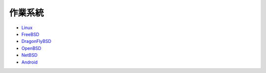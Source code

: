 ========================================
作業系統
========================================

* `Linux <linux>`_
* `FreeBSD <freebsd>`_
* `DragonFlyBSD <dragonflybsd>`_
* `OpenBSD <openbsd>`_
* `NetBSD <netbsd.rst>`_
* `Android <../android/>`_
